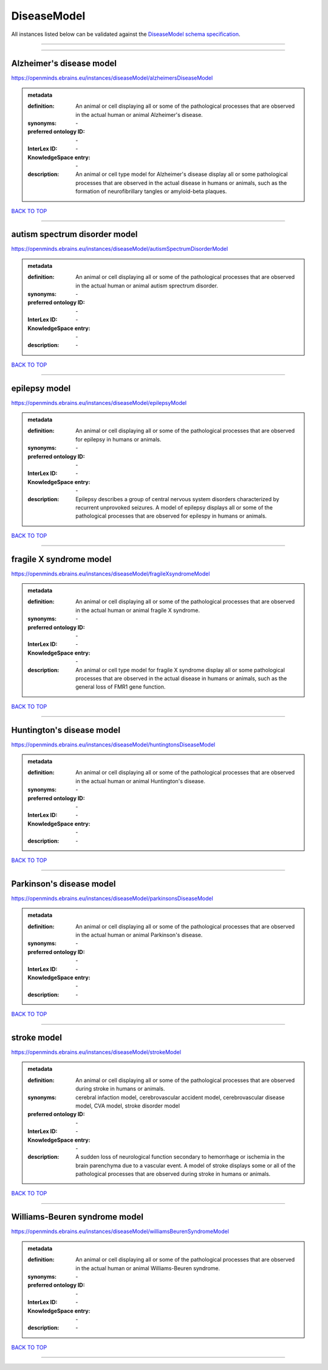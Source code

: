 ############
DiseaseModel
############

All instances listed below can be validated against the `DiseaseModel schema specification <https://openminds-documentation.readthedocs.io/en/latest/specifications/controlledTerms/diseaseModel.html>`_.

------------

------------

Alzheimer's disease model
-------------------------

https://openminds.ebrains.eu/instances/diseaseModel/alzheimersDiseaseModel

.. admonition:: metadata

   :definition: An animal or cell displaying all or some of the pathological processes that are observed in the actual human or animal Alzheimer's disease.
   :synonyms: \-
   :preferred ontology ID: \-
   :InterLex ID: \-
   :KnowledgeSpace entry: \-
   :description: An animal or cell type model for Alzheimer's disease display all or some pathological processes that are observed in the actual disease in humans or animals, such as the formation of neurofibrillary tangles or amyloid-beta plaques.

`BACK TO TOP <diseaseModel_>`_

------------

autism spectrum disorder model
------------------------------

https://openminds.ebrains.eu/instances/diseaseModel/autismSpectrumDisorderModel

.. admonition:: metadata

   :definition: An animal or cell displaying all or some of the pathological processes that are observed in the actual human or animal autism sprectrum disorder.
   :synonyms: \-
   :preferred ontology ID: \-
   :InterLex ID: \-
   :KnowledgeSpace entry: \-
   :description: \-

`BACK TO TOP <diseaseModel_>`_

------------

epilepsy model
--------------

https://openminds.ebrains.eu/instances/diseaseModel/epilepsyModel

.. admonition:: metadata

   :definition: An animal or cell displaying all or some of the pathological processes that are observed for epilepsy in humans or animals.
   :synonyms: \-
   :preferred ontology ID: \-
   :InterLex ID: \-
   :KnowledgeSpace entry: \-
   :description: Epilepsy describes a group of central nervous system disorders characterized by recurrent unprovoked seizures. A model of epilepsy displays all or some of the pathological processes that are observed for epilespy in humans or animals.

`BACK TO TOP <diseaseModel_>`_

------------

fragile X syndrome model
------------------------

https://openminds.ebrains.eu/instances/diseaseModel/fragileXsyndromeModel

.. admonition:: metadata

   :definition: An animal or cell displaying all or some of the pathological processes that are observed in the actual human or animal fragile X syndrome.
   :synonyms: \-
   :preferred ontology ID: \-
   :InterLex ID: \-
   :KnowledgeSpace entry: \-
   :description: An animal or cell type model for fragile X syndrome display all or some pathological processes that are observed in the actual disease in humans or animals, such as the general loss of FMR1 gene function.

`BACK TO TOP <diseaseModel_>`_

------------

Huntington's disease model
--------------------------

https://openminds.ebrains.eu/instances/diseaseModel/huntingtonsDiseaseModel

.. admonition:: metadata

   :definition: An animal or cell displaying all or some of the pathological processes that are observed in the actual human or animal Huntington's disease.
   :synonyms: \-
   :preferred ontology ID: \-
   :InterLex ID: \-
   :KnowledgeSpace entry: \-
   :description: \-

`BACK TO TOP <diseaseModel_>`_

------------

Parkinson's disease model
-------------------------

https://openminds.ebrains.eu/instances/diseaseModel/parkinsonsDiseaseModel

.. admonition:: metadata

   :definition: An animal or cell displaying all or some of the pathological processes that are observed in the actual human or animal Parkinson's disease.
   :synonyms: \-
   :preferred ontology ID: \-
   :InterLex ID: \-
   :KnowledgeSpace entry: \-
   :description: \-

`BACK TO TOP <diseaseModel_>`_

------------

stroke model
------------

https://openminds.ebrains.eu/instances/diseaseModel/strokeModel

.. admonition:: metadata

   :definition: An animal or cell displaying all or some of the pathological processes that are observed during stroke in humans or animals.
   :synonyms: cerebral infaction model, cerebrovascular accident model, cerebrovascular disease model, CVA model, stroke disorder model
   :preferred ontology ID: \-
   :InterLex ID: \-
   :KnowledgeSpace entry: \-
   :description: A sudden loss of neurological function secondary to hemorrhage or ischemia in the brain parenchyma due to a vascular event. A model of stroke displays some or all of the pathological processes that are observed during stroke in humans or animals.

`BACK TO TOP <diseaseModel_>`_

------------

Williams-Beuren syndrome model
------------------------------

https://openminds.ebrains.eu/instances/diseaseModel/williamsBeurenSyndromeModel

.. admonition:: metadata

   :definition: An animal or cell displaying all or some of the pathological processes that are observed in the actual human or animal Williams-Beuren syndrome.
   :synonyms: \-
   :preferred ontology ID: \-
   :InterLex ID: \-
   :KnowledgeSpace entry: \-
   :description: \-

`BACK TO TOP <diseaseModel_>`_

------------


